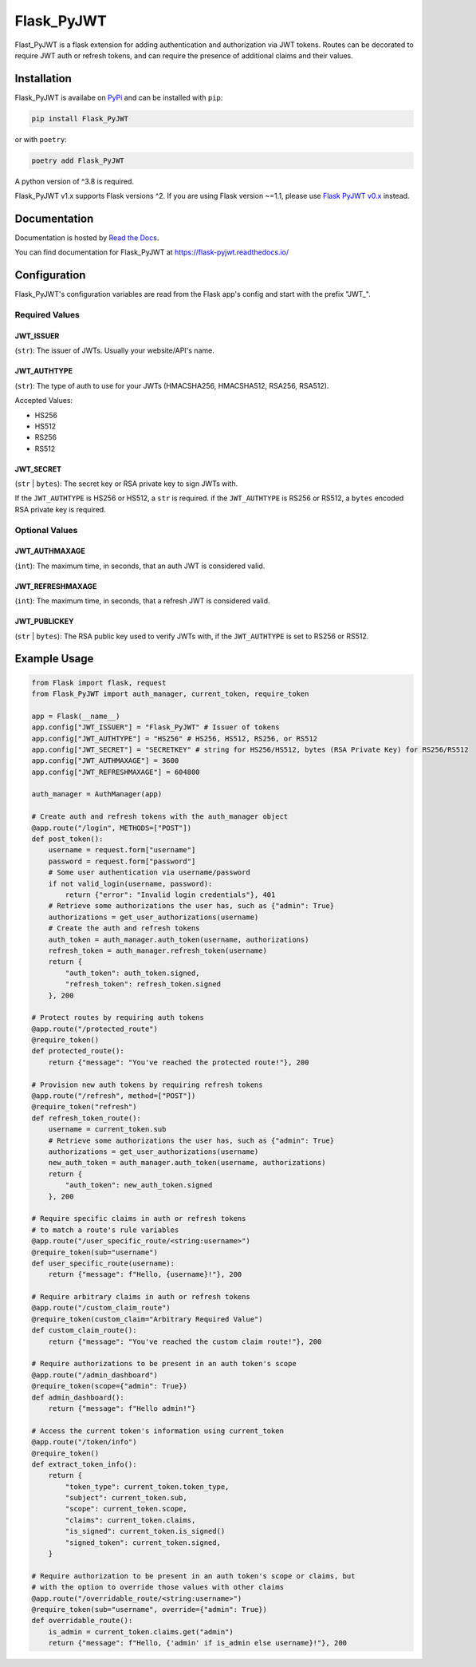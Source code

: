 ###########
Flask_PyJWT
###########

Flast_PyJWT is a flask extension for adding authentication and authorization via
JWT tokens. Routes can be decorated to require JWT auth or refresh tokens, and can
require the presence of additional claims and their values.

************
Installation
************

Flask_PyJWT is availabe on `PyPi <https://pypi.org/project/flask-pyjwt/>`_
and can be installed with ``pip``:

.. code-block:: console

    pip install Flask_PyJWT


or with ``poetry``:

.. code-block:: console

    poetry add Flask_PyJWT

A python version of ^3.8 is required.

Flask_PyJWT v1.x supports Flask versions ^2. If you are using Flask version ~=1.1,
please use `Flask PyJWT v0.x <https://flask-pyjwt.readthedocs.io/en/v0/>`_ instead.


*************
Documentation
*************

Documentation is hosted by `Read the Docs <https://readthedocs.org/>`_.

You can find documentation for Flask_PyJWT at `<https://flask-pyjwt.readthedocs.io/>`_

*************
Configuration
*************

Flask_PyJWT's configuration variables are read from the Flask app's config and start
with the prefix "JWT\_".

Required Values
===============

JWT_ISSUER
----------

(``str``): The issuer of JWTs. Usually your website/API's name.

JWT_AUTHTYPE
------------

(``str``): The type of auth to use for your JWTs (HMACSHA256, HMACSHA512, RSA256, RSA512).

Accepted Values:

* HS256
* HS512
* RS256
* RS512

JWT_SECRET
----------

(``str`` | ``bytes``): The secret key or RSA private key to sign JWTs with.

If the ``JWT_AUTHTYPE`` is HS256 or HS512, a ``str`` is required.
if the ``JWT_AUTHTYPE`` is RS256 or RS512, a ``bytes`` encoded RSA private key is required.

Optional Values
===============

JWT_AUTHMAXAGE
--------------

(``int``): The maximum time, in seconds, that an auth JWT is considered valid.

JWT_REFRESHMAXAGE
-----------------
(``int``): The maximum time, in seconds, that a refresh JWT is considered valid.

JWT_PUBLICKEY
-------------

(``str`` | ``bytes``): The RSA public key used to verify JWTs with, if the ``JWT_AUTHTYPE``
is set to RS256 or RS512.


*************
Example Usage
*************

.. code-block:: python

    from Flask import flask, request
    from Flask_PyJWT import auth_manager, current_token, require_token

    app = Flask(__name__)
    app.config["JWT_ISSUER"] = "Flask_PyJWT" # Issuer of tokens
    app.config["JWT_AUTHTYPE"] = "HS256" # HS256, HS512, RS256, or RS512
    app.config["JWT_SECRET"] = "SECRETKEY" # string for HS256/HS512, bytes (RSA Private Key) for RS256/RS512
    app.config["JWT_AUTHMAXAGE"] = 3600
    app.config["JWT_REFRESHMAXAGE"] = 604800

    auth_manager = AuthManager(app)

    # Create auth and refresh tokens with the auth_manager object
    @app.route("/login", METHODS=["POST"])
    def post_token():
        username = request.form["username"]
        password = request.form["password"]
        # Some user authentication via username/password
        if not valid_login(username, password):
            return {"error": "Invalid login credentials"}, 401
        # Retrieve some authorizations the user has, such as {"admin": True}
        authorizations = get_user_authorizations(username)
        # Create the auth and refresh tokens
        auth_token = auth_manager.auth_token(username, authorizations)
        refresh_token = auth_manager.refresh_token(username)
        return {
            "auth_token": auth_token.signed,
            "refresh_token": refresh_token.signed
        }, 200

    # Protect routes by requiring auth tokens
    @app.route("/protected_route")
    @require_token()
    def protected_route():
        return {"message": "You've reached the protected route!"}, 200

    # Provision new auth tokens by requiring refresh tokens
    @app.route("/refresh", method=["POST"])
    @require_token("refresh")
    def refresh_token_route():
        username = current_token.sub
        # Retrieve some authorizations the user has, such as {"admin": True}
        authorizations = get_user_authorizations(username)
        new_auth_token = auth_manager.auth_token(username, authorizations)
        return {
            "auth_token": new_auth_token.signed
        }, 200

    # Require specific claims in auth or refresh tokens
    # to match a route's rule variables
    @app.route("/user_specific_route/<string:username>")
    @require_token(sub="username")
    def user_specific_route(username):
        return {"message": f"Hello, {username}!"}, 200

    # Require arbitrary claims in auth or refresh tokens
    @app.route("/custom_claim_route")
    @require_token(custom_claim="Arbitrary Required Value")
    def custom_claim_route():
        return {"message": "You've reached the custom claim route!"}, 200

    # Require authorizations to be present in an auth token's scope
    @app.route("/admin_dashboard")
    @require_token(scope={"admin": True})
    def admin_dashboard():
        return {"message": f"Hello admin!"}

    # Access the current token's information using current_token
    @app.route("/token/info")
    @require_token()
    def extract_token_info():
        return {
            "token_type": current_token.token_type,
            "subject": current_token.sub,
            "scope": current_token.scope,
            "claims": current_token.claims,
            "is_signed": current_token.is_signed()
            "signed_token": current_token.signed,
        }

    # Require authorization to be present in an auth token's scope or claims, but
    # with the option to override those values with other claims
    @app.route("/overridable_route/<string:username>")
    @require_token(sub="username", override={"admin": True})
    def overridable_route():
        is_admin = current_token.claims.get("admin")
        return {"message": f"Hello, {'admin' if is_admin else username}!"}, 200
